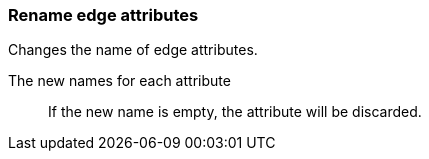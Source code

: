 ### Rename edge attributes

Changes the name of edge attributes.

====
[p-title]#The new names for each attribute#::
If the new name is empty, the attribute will be discarded.
====
